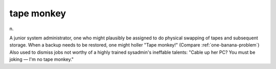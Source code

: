 .. _tape-monkey:

============================================================
tape monkey
============================================================

n\.

A junior system administrator, one who might plausibly be assigned to do physical swapping of tapes and subsequent storage.
When a backup needs to be restored, one might holler "Tape monkey!"
(Compare :ref:`one-banana-problem`\) Also used to dismiss jobs not worthy of a highly trained sysadmin's ineffable talents: "Cable up her PC?
You must be joking — I'm no tape monkey."

